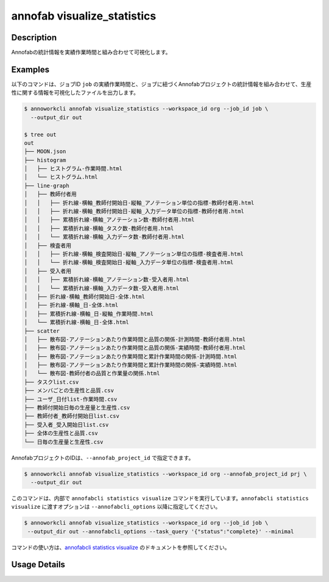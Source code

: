 =========================================
annofab visualize_statistics
=========================================

Description
=================================
Annofabの統計情報を実績作業時間と組み合わせて可視化します。



Examples
=================================

以下のコマンドは、ジョブID ``job`` の実績作業時間と、ジョブに紐づくAnnofabプロジェクトの統計情報を組み合わせて、生産性に関する情報を可視化したファイルを出力します。


.. code-block:: 

   $ annoworkcli annofab visualize_statistics --workspace_id org --job_id job \
     --output_dir out

   $ tree out
   out
   ├── MOON.json
   ├── histogram
   │   ├── ヒストグラム-作業時間.html
   │   └── ヒストグラム.html
   ├── line-graph
   │   ├── 教師付者用
   │   │   ├── 折れ線-横軸_教師付開始日-縦軸_アノテーション単位の指標-教師付者用.html
   │   │   ├── 折れ線-横軸_教師付開始日-縦軸_入力データ単位の指標-教師付者用.html
   │   │   ├── 累積折れ線-横軸_アノテーション数-教師付者用.html
   │   │   ├── 累積折れ線-横軸_タスク数-教師付者用.html
   │   │   └── 累積折れ線-横軸_入力データ数-教師付者用.html
   │   ├── 検査者用
   │   │   ├── 折れ線-横軸_検査開始日-縦軸_アノテーション単位の指標-検査者用.html
   │   │   └── 折れ線-横軸_検査開始日-縦軸_入力データ単位の指標-検査者用.html
   │   ├── 受入者用
   │   │   ├── 累積折れ線-横軸_アノテーション数-受入者用.html
   │   │   └── 累積折れ線-横軸_入力データ数-受入者用.html
   │   ├── 折れ線-横軸_教師付開始日-全体.html
   │   ├── 折れ線-横軸_日-全体.html
   │   ├── 累積折れ線-横軸_日-縦軸_作業時間.html
   │   └── 累積折れ線-横軸_日-全体.html
   ├── scatter
   │   ├── 散布図-アノテーションあたり作業時間と品質の関係-計測時間-教師付者用.html
   │   ├── 散布図-アノテーションあたり作業時間と品質の関係-実績時間-教師付者用.html
   │   ├── 散布図-アノテーションあたり作業時間と累計作業時間の関係-計測時間.html
   │   ├── 散布図-アノテーションあたり作業時間と累計作業時間の関係-実績時間.html
   │   └── 散布図-教師付者の品質と作業量の関係.html
   ├── タスクlist.csv
   ├── メンバごとの生産性と品質.csv
   ├── ユーザ_日付list-作業時間.csv
   ├── 教師付開始日毎の生産量と生産性.csv
   ├── 教師付者_教師付開始日list.csv
   ├── 受入者_受入開始日list.csv
   ├── 全体の生産性と品質.csv
   └── 日毎の生産量と生産性.csv



AnnofabプロジェクトのIDは、``--annofab_project_id`` で指定できます。

.. code-block:: 

   $ annoworkcli annofab visualize_statistics --workspace_id org --annofab_project_id prj \
     --output_dir out



このコマンドは、内部で ``annofabcli statistics visualize`` コマンドを実行しています。``annofabcli statistics visualize`` に渡すオプションは ``--annofabcli_options`` 以降に指定してください。

.. code-block:: 

   $ annoworkcli annofab visualize_statistics --workspace_id org --job_id job \
    --output_dir out --annofabcli_options --task_query '{"status":"complete}' --minimal


コマンドの使い方は、`annofabcli statistics visualize <https://annofab-cli.readthedocs.io/ja/latest/command_reference/statistics/visualize.html>`_ のドキュメントを参照してください。


Usage Details
=================================

.. argparse::
   :ref: annoworkcli.annofab.visualize_statistics.add_parser
   :prog: annoworkcli annofab visualize_statistics
   :nosubcommands:
   :nodefaultconst:
